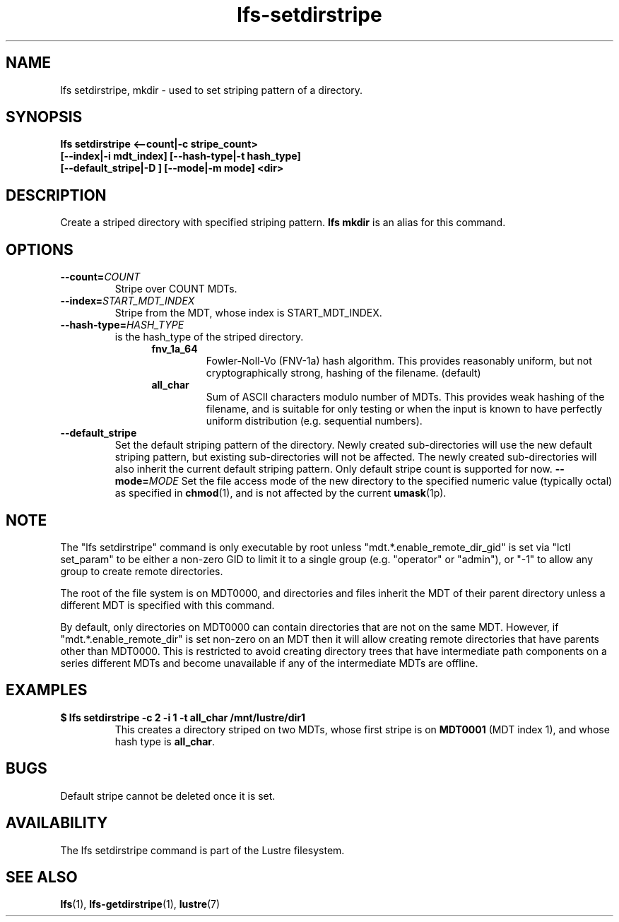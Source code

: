 .TH lfs-setdirstripe 1 "2014 June 8" Lustre "Create striped directory"
.SH NAME
lfs setdirstripe, mkdir \- used to set striping pattern of a directory.
.SH SYNOPSIS
.B lfs setdirstripe <--count|-c stripe_count>
\fB [--index|-i mdt_index] [--hash-type|-t hash_type]
\fB [--default_stripe|-D ] [--mode|-m mode] <dir>
.br
.SH DESCRIPTION
Create a striped directory with specified striping pattern.
.B lfs mkdir
is an alias for this command.
.SH OPTIONS
.TP
.BI \-\-count= COUNT
Stripe over COUNT MDTs.
.TP
.BI \-\-index= START_MDT_INDEX
Stripe from the MDT, whose index is START_MDT_INDEX.
.TP
.BI \-\-hash-type= HASH_TYPE
is the hash_type of the striped directory.
.RS 1.2i
.TP
.B fnv_1a_64
Fowler-Noll-Vo (FNV-1a) hash algorithm.  This provides
reasonably uniform, but not cryptographically strong,
hashing of the filename. (default)
.TP
.B all_char
Sum of ASCII characters modulo number of MDTs. This
provides weak hashing of the filename, and is suitable
for only testing or when the input is known to have
perfectly uniform distribution (e.g. sequential numbers).
.RE
.TP
.BI \-\-default_stripe
Set the default striping pattern of the directory. Newly created
sub-directories will use the new default striping pattern,
but existing sub-directories will not be affected.  The newly
created sub-directories will also inherit the current default
striping pattern. Only default stripe count is supported for now.
.BI \-\-mode= MODE
Set the file access mode of the new directory to the specified
numeric value (typically octal) as specified in
.BR chmod (1),
and is not affected by the current
.BR umask (1p).
.SH NOTE
.PP
The "lfs setdirstripe" command is only executable by root unless
"mdt.*.enable_remote_dir_gid" is set via "lctl set_param" to be either a
non-zero GID to limit it to a single group (e.g. "operator" or "admin"),
or "-1" to allow any group to create remote directories.

The root of the file system is on MDT0000, and directories and files inherit the
MDT of their parent directory unless a different MDT is specified with this
command.

By default, only directories on MDT0000 can contain directories that are not on
the same MDT.  However, if "mdt.*.enable_remote_dir" is set non-zero on an MDT
then it will allow creating remote directories that have parents other than
MDT0000. This is restricted to avoid creating directory trees that have
intermediate path components on a series different MDTs and become unavailable
if any of the intermediate MDTs are offline.
.SH EXAMPLES
.TP
.B $ lfs setdirstripe -c 2 -i 1 -t all_char /mnt/lustre/dir1
This creates a directory striped on two MDTs, whose first stripe is on
.B MDT0001
(MDT index 1), and whose hash type is
.BR all_char .
.SH BUGS
Default stripe cannot be deleted once it is set.
.SH AVAILABILITY
The lfs setdirstripe command is part of the Lustre filesystem.
.SH SEE ALSO
.BR lfs (1),
.BR lfs-getdirstripe (1),
.BR lustre (7)
